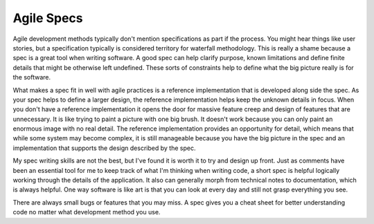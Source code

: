 Agile Specs
###########

Agile development methods typically don't mention specifications as part
if the process. You might hear things like user stories, but a
specification typically is considered territory for waterfall
methodology. This is really a shame because a spec is a great tool when
writing software. A good spec can help clarify purpose, known
limitations and define finite details that might be otherwise left
undefined. These sorts of constraints help to define what the big
picture really is for the software.

What makes a spec fit in well with agile practices is a reference
implementation that is developed along side the spec. As your spec helps
to define a larger design, the reference implementation helps keep the
unknown details in focus. When you don't have a reference implementation
it opens the door for massive feature creep and design of features that
are unnecessary. It is like trying to paint a picture with one big
brush. It doesn't work because you can only paint an enormous image with
no real detail. The reference implementation provides an opportunity for
detail, which means that while some system may become complex, it is
still manageable because you have the big picture in the spec and an
implementation that supports the design described by the spec.

My spec writing skills are not the best, but I've found it is worth it
to try and design up front. Just as comments have been an essential tool
for me to keep track of what I'm thinking when writing code, a short
spec is helpful logically working through the details of the
application. It also can generally morph from technical notes to
documentation, which is always helpful. One way software is like art is
that you can look at every day and still not grasp everything you see.

There are always small bugs or features that you may miss. A spec gives
you a cheat sheet for better understanding code no matter what
development method you use.


.. author:: default
.. categories:: code
.. tags:: design, programming
.. comments::
